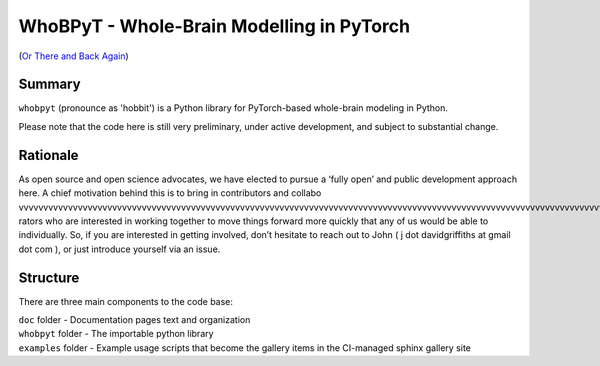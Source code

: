 WhoBPyT - Whole-Brain Modelling in PyTorch
=================
(`Or There and Back Again <https://en.wikipedia.org/wiki/The_Hobbit>`_)


Summary
-------

``whobpyt`` (pronounce as 'hobbit') is a Python library for PyTorch-based whole-brain modeling in Python.

Please note that the code here is still very preliminary, under active
development, and subject to substantial change.


Rationale
---------

As open source and open science advocates, we have elected to pursue a
‘fully open’ and public development approach here. A chief motivation
behind this is to bring in contributors and collabo                                                                    vvvvvvvvvvvvvvvvvvvvvvvvvvvvvvvvvvvvvvvvvvvvvvvvvvvvvvvvvvvvvvvvvvvvvvvvvvvvvvvvvvvvvvvvvvvvvvvvvvvvvvvvvvvvvvvvvvvvvvvvvvvvvvvvv                                                                                                                                                                             rators who are
interested in working together to move things forward more quickly that
any of us would be able to individually. So, if you are interested in
getting involved, don’t hesitate to reach out to John ( j dot
davidgriffiths at gmail dot com ), or just introduce yourself via an
issue.

Structure
---------

There are three main components to the code base:


|  ``doc`` folder - Documentation pages text and organization
|  ``whobpyt`` folder - The importable python library
|  ``examples`` folder - Example usage scripts that become the gallery
  items in the CI-managed sphinx gallery site
